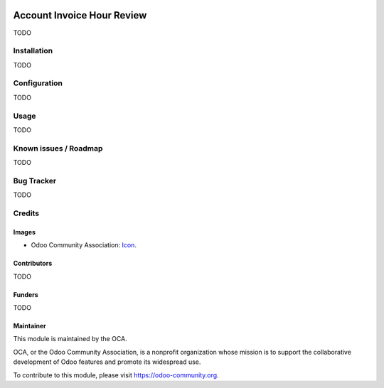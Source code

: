 .. image:: https://img.shields.io/badge/license-AGPL--3-blue.png
   :target: https://www.gnu.org/licenses/agpl
   :alt: License: AGPL-3

===========================
Account Invoice Hour Review
===========================

TODO

Installation
============

TODO

Configuration
=============

TODO

.. figure:: path/to/local/image.png
   :alt: alternative description
   :width: 600 px

Usage
=====
TODO

Known issues / Roadmap
======================

TODO

Bug Tracker
===========

TODO

Credits
=======

Images
------

* Odoo Community Association: `Icon <https://odoo-community.org/logo.png>`_.

Contributors
------------

TODO

Funders
-------

TODO

Maintainer
----------

.. image:: https://odoo-community.org/logo.png
   :alt: Odoo Community Association
   :target: https://odoo-community.org

This module is maintained by the OCA.

OCA, or the Odoo Community Association, is a nonprofit organization whose
mission is to support the collaborative development of Odoo features and
promote its widespread use.

To contribute to this module, please visit https://odoo-community.org.
